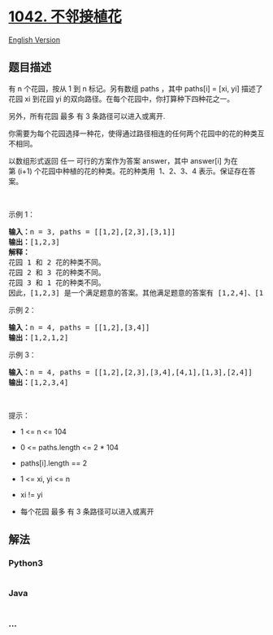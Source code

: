 * [[https://leetcode-cn.com/problems/flower-planting-with-no-adjacent][1042.
不邻接植花]]
  :PROPERTIES:
  :CUSTOM_ID: 不邻接植花
  :END:
[[./solution/1000-1099/1042.Flower Planting With No Adjacent/README_EN.org][English
Version]]

** 题目描述
   :PROPERTIES:
   :CUSTOM_ID: 题目描述
   :END:

#+begin_html
  <!-- 这里写题目描述 -->
#+end_html

#+begin_html
  <p>
#+end_html

有 n 个花园，按从 1 到 n 标记。另有数组 paths ，其中 paths[i] = [xi,
yi] 描述了花园 xi 到花园 yi
的双向路径。在每个花园中，你打算种下四种花之一。

#+begin_html
  </p>
#+end_html

#+begin_html
  <p>
#+end_html

另外，所有花园 最多 有 3 条路径可以进入或离开.

#+begin_html
  </p>
#+end_html

#+begin_html
  <p>
#+end_html

你需要为每个花园选择一种花，使得通过路径相连的任何两个花园中的花的种类互不相同。

#+begin_html
  </p>
#+end_html

#+begin_html
  <p>
#+end_html

以数组形式返回 任一
可行的方案作为答案 answer，其中 answer[i] 为在第 (i+1) 个花园中种植的花的种类。花的种类用
 1、2、3、4 表示。保证存在答案。

#+begin_html
  </p>
#+end_html

#+begin_html
  <p>
#+end_html

 

#+begin_html
  </p>
#+end_html

#+begin_html
  <p>
#+end_html

示例 1：

#+begin_html
  </p>
#+end_html

#+begin_html
  <pre>
  <strong>输入：</strong>n = 3, paths = [[1,2],[2,3],[3,1]]
  <strong>输出：</strong>[1,2,3]
  <strong>解释：</strong>
  花园 1 和 2 花的种类不同。
  花园 2 和 3 花的种类不同。
  花园 3 和 1 花的种类不同。
  因此，[1,2,3] 是一个满足题意的答案。其他满足题意的答案有 [1,2,4]、[1,4,2] 和 [3,2,1]
  </pre>
#+end_html

#+begin_html
  <p>
#+end_html

示例 2：

#+begin_html
  </p>
#+end_html

#+begin_html
  <pre>
  <strong>输入：</strong>n = 4, paths = [[1,2],[3,4]]
  <strong>输出：</strong>[1,2,1,2]
  </pre>
#+end_html

#+begin_html
  <p>
#+end_html

示例 3：

#+begin_html
  </p>
#+end_html

#+begin_html
  <pre>
  <strong>输入：</strong>n = 4, paths = [[1,2],[2,3],[3,4],[4,1],[1,3],[2,4]]
  <strong>输出：</strong>[1,2,3,4]
  </pre>
#+end_html

#+begin_html
  <p>
#+end_html

 

#+begin_html
  </p>
#+end_html

#+begin_html
  <p>
#+end_html

提示：

#+begin_html
  </p>
#+end_html

#+begin_html
  <ul>
#+end_html

#+begin_html
  <li>
#+end_html

1 <= n <= 104

#+begin_html
  </li>
#+end_html

#+begin_html
  <li>
#+end_html

0 <= paths.length <= 2 * 104

#+begin_html
  </li>
#+end_html

#+begin_html
  <li>
#+end_html

paths[i].length == 2

#+begin_html
  </li>
#+end_html

#+begin_html
  <li>
#+end_html

1 <= xi, yi <= n

#+begin_html
  </li>
#+end_html

#+begin_html
  <li>
#+end_html

xi != yi

#+begin_html
  </li>
#+end_html

#+begin_html
  <li>
#+end_html

每个花园 最多 有 3 条路径可以进入或离开

#+begin_html
  </li>
#+end_html

#+begin_html
  </ul>
#+end_html

** 解法
   :PROPERTIES:
   :CUSTOM_ID: 解法
   :END:

#+begin_html
  <!-- 这里可写通用的实现逻辑 -->
#+end_html

#+begin_html
  <!-- tabs:start -->
#+end_html

*** *Python3*
    :PROPERTIES:
    :CUSTOM_ID: python3
    :END:

#+begin_html
  <!-- 这里可写当前语言的特殊实现逻辑 -->
#+end_html

#+begin_src python
#+end_src

*** *Java*
    :PROPERTIES:
    :CUSTOM_ID: java
    :END:

#+begin_html
  <!-- 这里可写当前语言的特殊实现逻辑 -->
#+end_html

#+begin_src java
#+end_src

*** *...*
    :PROPERTIES:
    :CUSTOM_ID: section
    :END:
#+begin_example
#+end_example

#+begin_html
  <!-- tabs:end -->
#+end_html
